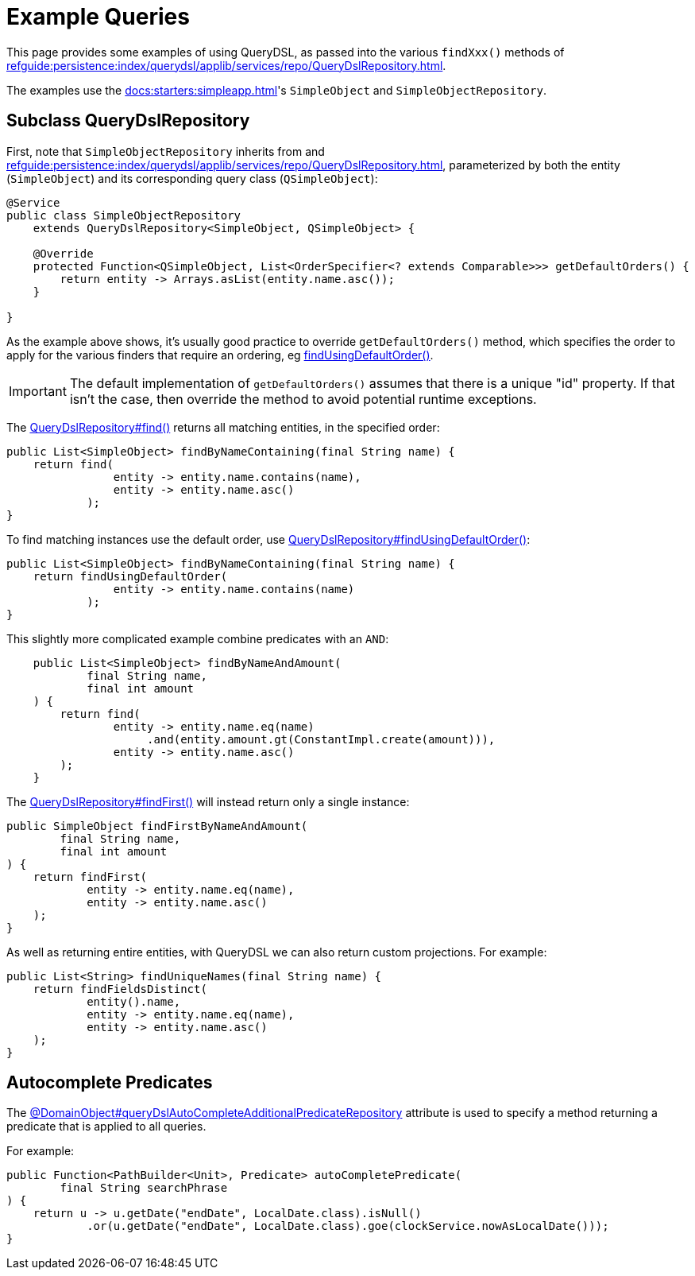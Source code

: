 = Example Queries

:Notice: Licensed to the Apache Software Foundation (ASF) under one or more contributor license agreements. See the NOTICE file distributed with this work for additional information regarding copyright ownership. The ASF licenses this file to you under the Apache License, Version 2.0 (the "License"); you may not use this file except in compliance with the License. You may obtain a copy of the License at. http://www.apache.org/licenses/LICENSE-2.0 . Unless required by applicable law or agreed to in writing, software distributed under the License is distributed on an "AS IS" BASIS, WITHOUT WARRANTIES OR  CONDITIONS OF ANY KIND, either express or implied. See the License for the specific language governing permissions and limitations under the License.


This page provides some examples of using QueryDSL, as passed into the various `findXxx()` methods of xref:refguide:persistence:index/querydsl/applib/services/repo/QueryDslRepository.adoc[].

The examples use the xref:docs:starters:simpleapp.adoc[]'s `SimpleObject` and `SimpleObjectRepository`.

== Subclass QueryDslRepository

First, note that `SimpleObjectRepository` inherits from and xref:refguide:persistence:index/querydsl/applib/services/repo/QueryDslRepository.adoc[], parameterized by both the entity (`SimpleObject`) and its corresponding query class (`QSimpleObject`):

[source,java]
----
@Service
public class SimpleObjectRepository
    extends QueryDslRepository<SimpleObject, QSimpleObject> {

    @Override
    protected Function<QSimpleObject, List<OrderSpecifier<? extends Comparable>>> getDefaultOrders() {
        return entity -> Arrays.asList(entity.name.asc());
    }

}
----

As the example above shows, it's usually good practice to override `getDefaultOrders()` method, which specifies the order to apply for the various finders that require an ordering, eg xref:refguide:persistence:index/querydsl/applib/services/repo/QueryDslRepository.adoc#findUsingDefaultOrder_Function[findUsingDefaultOrder()].

[IMPORTANT]
====
The default implementation of `getDefaultOrders()` assumes that there is a unique "id" property.
If that isn't the case, then override the method to avoid potential runtime exceptions.
====

The xref:refguide:persistence:index/querydsl/applib/services/repo/QueryDslRepository.adoc#find_Function_Function[QueryDslRepository#find()] returns all matching entities, in the specified order:

[source,java]
----
public List<SimpleObject> findByNameContaining(final String name) {
    return find(
                entity -> entity.name.contains(name),
                entity -> entity.name.asc()
            );
}
----

To find matching instances use the default order, use xref:refguide:persistence:index/querydsl/applib/services/repo/QueryDslRepository.adoc#findUsingDefaultOrder_Function[QueryDslRepository#findUsingDefaultOrder()]:

[source,java]
----
public List<SimpleObject> findByNameContaining(final String name) {
    return findUsingDefaultOrder(
                entity -> entity.name.contains(name)
            );
}
----

This slightly more complicated example combine predicates with an `AND`:

[source,java]
----
    public List<SimpleObject> findByNameAndAmount(
            final String name,
            final int amount
    ) {
        return find(
                entity -> entity.name.eq(name)
                     .and(entity.amount.gt(ConstantImpl.create(amount))),
                entity -> entity.name.asc()
        );
    }
----

The xref:refguide:persistence:index/querydsl/applib/services/repo/QueryDslRepository.adoc#findFirst_Function_OrderSpecifier[QueryDslRepository#findFirst()] will instead return only a single instance:

[source,java]
----
public SimpleObject findFirstByNameAndAmount(
        final String name,
        final int amount
) {
    return findFirst(
            entity -> entity.name.eq(name),
            entity -> entity.name.asc()
    );
}
----

As well as returning entire entities, with QueryDSL we can also return custom projections.
For example:

[source,java]
----
public List<String> findUniqueNames(final String name) {
    return findFieldsDistinct(
            entity().name,
            entity -> entity.name.eq(name),
            entity -> entity.name.asc()
    );
}
----



== Autocomplete Predicates

The xref:refguide:applib:index/annotation/DomainObject.adoc#queryDslAutoCompleteAdditionalPredicateRepository[@DomainObject#queryDslAutoCompleteAdditionalPredicateRepository] attribute is used to specify a method returning a predicate that is applied to all queries.

For example:

[source,java]
----
public Function<PathBuilder<Unit>, Predicate> autoCompletePredicate(
        final String searchPhrase
) {
    return u -> u.getDate("endDate", LocalDate.class).isNull()
            .or(u.getDate("endDate", LocalDate.class).goe(clockService.nowAsLocalDate()));
}
----
